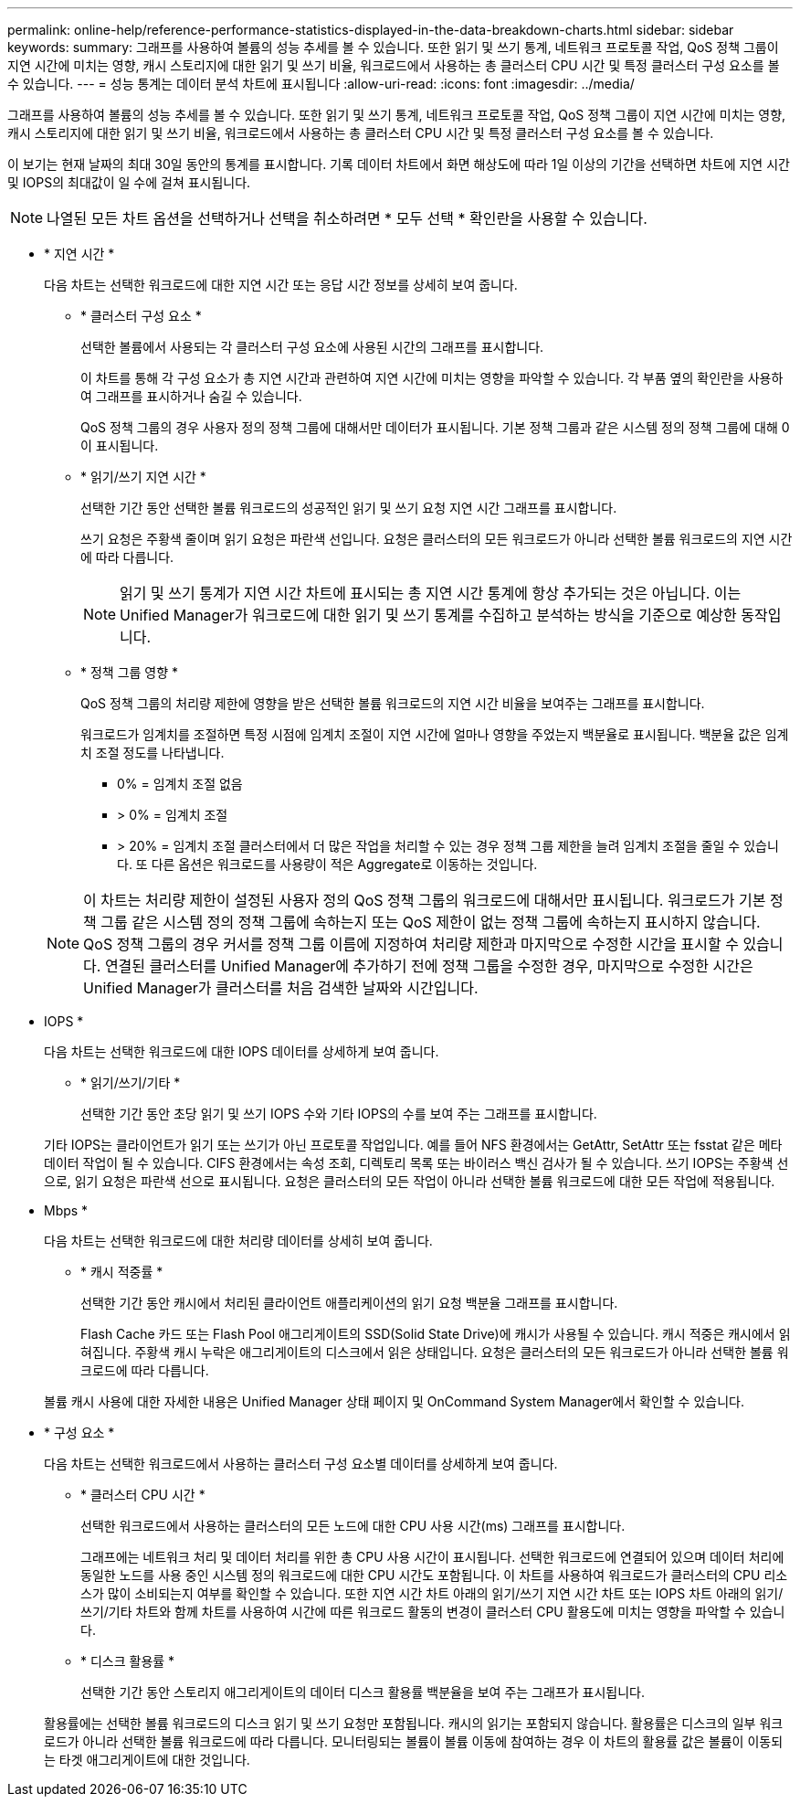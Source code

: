---
permalink: online-help/reference-performance-statistics-displayed-in-the-data-breakdown-charts.html 
sidebar: sidebar 
keywords:  
summary: 그래프를 사용하여 볼륨의 성능 추세를 볼 수 있습니다. 또한 읽기 및 쓰기 통계, 네트워크 프로토콜 작업, QoS 정책 그룹이 지연 시간에 미치는 영향, 캐시 스토리지에 대한 읽기 및 쓰기 비율, 워크로드에서 사용하는 총 클러스터 CPU 시간 및 특정 클러스터 구성 요소를 볼 수 있습니다. 
---
= 성능 통계는 데이터 분석 차트에 표시됩니다
:allow-uri-read: 
:icons: font
:imagesdir: ../media/


[role="lead"]
그래프를 사용하여 볼륨의 성능 추세를 볼 수 있습니다. 또한 읽기 및 쓰기 통계, 네트워크 프로토콜 작업, QoS 정책 그룹이 지연 시간에 미치는 영향, 캐시 스토리지에 대한 읽기 및 쓰기 비율, 워크로드에서 사용하는 총 클러스터 CPU 시간 및 특정 클러스터 구성 요소를 볼 수 있습니다.

이 보기는 현재 날짜의 최대 30일 동안의 통계를 표시합니다. 기록 데이터 차트에서 화면 해상도에 따라 1일 이상의 기간을 선택하면 차트에 지연 시간 및 IOPS의 최대값이 일 수에 걸쳐 표시됩니다.

[NOTE]
====
나열된 모든 차트 옵션을 선택하거나 선택을 취소하려면 * 모두 선택 * 확인란을 사용할 수 있습니다.

====
* * 지연 시간 *
+
다음 차트는 선택한 워크로드에 대한 지연 시간 또는 응답 시간 정보를 상세히 보여 줍니다.

+
** * 클러스터 구성 요소 *
+
선택한 볼륨에서 사용되는 각 클러스터 구성 요소에 사용된 시간의 그래프를 표시합니다.

+
이 차트를 통해 각 구성 요소가 총 지연 시간과 관련하여 지연 시간에 미치는 영향을 파악할 수 있습니다. 각 부품 옆의 확인란을 사용하여 그래프를 표시하거나 숨길 수 있습니다.

+
QoS 정책 그룹의 경우 사용자 정의 정책 그룹에 대해서만 데이터가 표시됩니다. 기본 정책 그룹과 같은 시스템 정의 정책 그룹에 대해 0이 표시됩니다.

** * 읽기/쓰기 지연 시간 *
+
선택한 기간 동안 선택한 볼륨 워크로드의 성공적인 읽기 및 쓰기 요청 지연 시간 그래프를 표시합니다.

+
쓰기 요청은 주황색 줄이며 읽기 요청은 파란색 선입니다. 요청은 클러스터의 모든 워크로드가 아니라 선택한 볼륨 워크로드의 지연 시간에 따라 다릅니다.

+
[NOTE]
====
읽기 및 쓰기 통계가 지연 시간 차트에 표시되는 총 지연 시간 통계에 항상 추가되는 것은 아닙니다. 이는 Unified Manager가 워크로드에 대한 읽기 및 쓰기 통계를 수집하고 분석하는 방식을 기준으로 예상한 동작입니다.

====
** * 정책 그룹 영향 *
+
QoS 정책 그룹의 처리량 제한에 영향을 받은 선택한 볼륨 워크로드의 지연 시간 비율을 보여주는 그래프를 표시합니다.

+
워크로드가 임계치를 조절하면 특정 시점에 임계치 조절이 지연 시간에 얼마나 영향을 주었는지 백분율로 표시됩니다. 백분율 값은 임계치 조절 정도를 나타냅니다.

+
*** 0% = 임계치 조절 없음
*** > 0% = 임계치 조절
*** > 20% = 임계치 조절 클러스터에서 더 많은 작업을 처리할 수 있는 경우 정책 그룹 제한을 늘려 임계치 조절을 줄일 수 있습니다. 또 다른 옵션은 워크로드를 사용량이 적은 Aggregate로 이동하는 것입니다.




+
[NOTE]
====
이 차트는 처리량 제한이 설정된 사용자 정의 QoS 정책 그룹의 워크로드에 대해서만 표시됩니다. 워크로드가 기본 정책 그룹 같은 시스템 정의 정책 그룹에 속하는지 또는 QoS 제한이 없는 정책 그룹에 속하는지 표시하지 않습니다. QoS 정책 그룹의 경우 커서를 정책 그룹 이름에 지정하여 처리량 제한과 마지막으로 수정한 시간을 표시할 수 있습니다. 연결된 클러스터를 Unified Manager에 추가하기 전에 정책 그룹을 수정한 경우, 마지막으로 수정한 시간은 Unified Manager가 클러스터를 처음 검색한 날짜와 시간입니다.

====
* IOPS *
+
다음 차트는 선택한 워크로드에 대한 IOPS 데이터를 상세하게 보여 줍니다.

+
** * 읽기/쓰기/기타 *
+
선택한 기간 동안 초당 읽기 및 쓰기 IOPS 수와 기타 IOPS의 수를 보여 주는 그래프를 표시합니다.

+
기타 IOPS는 클라이언트가 읽기 또는 쓰기가 아닌 프로토콜 작업입니다. 예를 들어 NFS 환경에서는 GetAttr, SetAttr 또는 fsstat 같은 메타데이터 작업이 될 수 있습니다. CIFS 환경에서는 속성 조회, 디렉토리 목록 또는 바이러스 백신 검사가 될 수 있습니다. 쓰기 IOPS는 주황색 선으로, 읽기 요청은 파란색 선으로 표시됩니다. 요청은 클러스터의 모든 작업이 아니라 선택한 볼륨 워크로드에 대한 모든 작업에 적용됩니다.



* Mbps *
+
다음 차트는 선택한 워크로드에 대한 처리량 데이터를 상세히 보여 줍니다.

+
** * 캐시 적중률 *
+
선택한 기간 동안 캐시에서 처리된 클라이언트 애플리케이션의 읽기 요청 백분율 그래프를 표시합니다.

+
Flash Cache 카드 또는 Flash Pool 애그리게이트의 SSD(Solid State Drive)에 캐시가 사용될 수 있습니다. 캐시 적중은 캐시에서 읽혀집니다. 주황색 캐시 누락은 애그리게이트의 디스크에서 읽은 상태입니다. 요청은 클러스터의 모든 워크로드가 아니라 선택한 볼륨 워크로드에 따라 다릅니다.

+
볼륨 캐시 사용에 대한 자세한 내용은 Unified Manager 상태 페이지 및 OnCommand System Manager에서 확인할 수 있습니다.



* * 구성 요소 *
+
다음 차트는 선택한 워크로드에서 사용하는 클러스터 구성 요소별 데이터를 상세하게 보여 줍니다.

+
** * 클러스터 CPU 시간 *
+
선택한 워크로드에서 사용하는 클러스터의 모든 노드에 대한 CPU 사용 시간(ms) 그래프를 표시합니다.

+
그래프에는 네트워크 처리 및 데이터 처리를 위한 총 CPU 사용 시간이 표시됩니다. 선택한 워크로드에 연결되어 있으며 데이터 처리에 동일한 노드를 사용 중인 시스템 정의 워크로드에 대한 CPU 시간도 포함됩니다. 이 차트를 사용하여 워크로드가 클러스터의 CPU 리소스가 많이 소비되는지 여부를 확인할 수 있습니다. 또한 지연 시간 차트 아래의 읽기/쓰기 지연 시간 차트 또는 IOPS 차트 아래의 읽기/쓰기/기타 차트와 함께 차트를 사용하여 시간에 따른 워크로드 활동의 변경이 클러스터 CPU 활용도에 미치는 영향을 파악할 수 있습니다.

** * 디스크 활용률 *
+
선택한 기간 동안 스토리지 애그리게이트의 데이터 디스크 활용률 백분율을 보여 주는 그래프가 표시됩니다.

+
활용률에는 선택한 볼륨 워크로드의 디스크 읽기 및 쓰기 요청만 포함됩니다. 캐시의 읽기는 포함되지 않습니다. 활용률은 디스크의 일부 워크로드가 아니라 선택한 볼륨 워크로드에 따라 다릅니다. 모니터링되는 볼륨이 볼륨 이동에 참여하는 경우 이 차트의 활용률 값은 볼륨이 이동되는 타겟 애그리게이트에 대한 것입니다.




